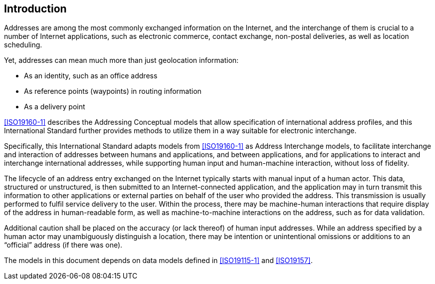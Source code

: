 [[introduction]]

:sectnums!:
== Introduction

Addresses are among the most commonly exchanged information on the
Internet, and the interchange of them is crucial to a number of
Internet applications, such as electronic commerce, contact exchange,
non-postal deliveries, as well as location scheduling.

Yet, addresses can mean much more than just geolocation information:

*  As an identity, such as an office address

*  As reference points (waypoints) in routing information

*  As a delivery point

<<ISO19160-1>> describes the Addressing Conceptual models that allow
specification of international address profiles, and this International
Standard further provides methods to utilize them in a way suitable for
electronic interchange.

Specifically, this International Standard adapts models from <<ISO19160-1>>
as Address Interchange models, to facilitate interchange and interaction
of addresses between humans and applications, and between applications,
and for applications to interact and interchange international addresses,
while supporting human input and human-machine interaction, without loss
of fidelity.

The lifecycle of an address entry exchanged on the Internet typically
starts with manual input of a human actor. This data, structured or
unstructured, is then submitted to an Internet-connected application,
and the application may in turn transmit this information to other
applications or external parties on behalf of the user who provided the
address. This transmission is usually performed to fulfil service
delivery to the user. Within the process, there may be machine-human
interactions that require display of the address in human-readable
form, as well as machine-to-machine interactions on the address, such
as for data validation.

Additional caution shall be placed on the accuracy (or lack thereof) of
human input addresses. While an address specified by a human actor may
unambiguously distinguish a location, there may be intention or
unintentional omissions or additions to an "`official`" address (if there
was one).

The models in this document depends on data models defined
in <<ISO19115-1>> and <<ISO19157>>.
